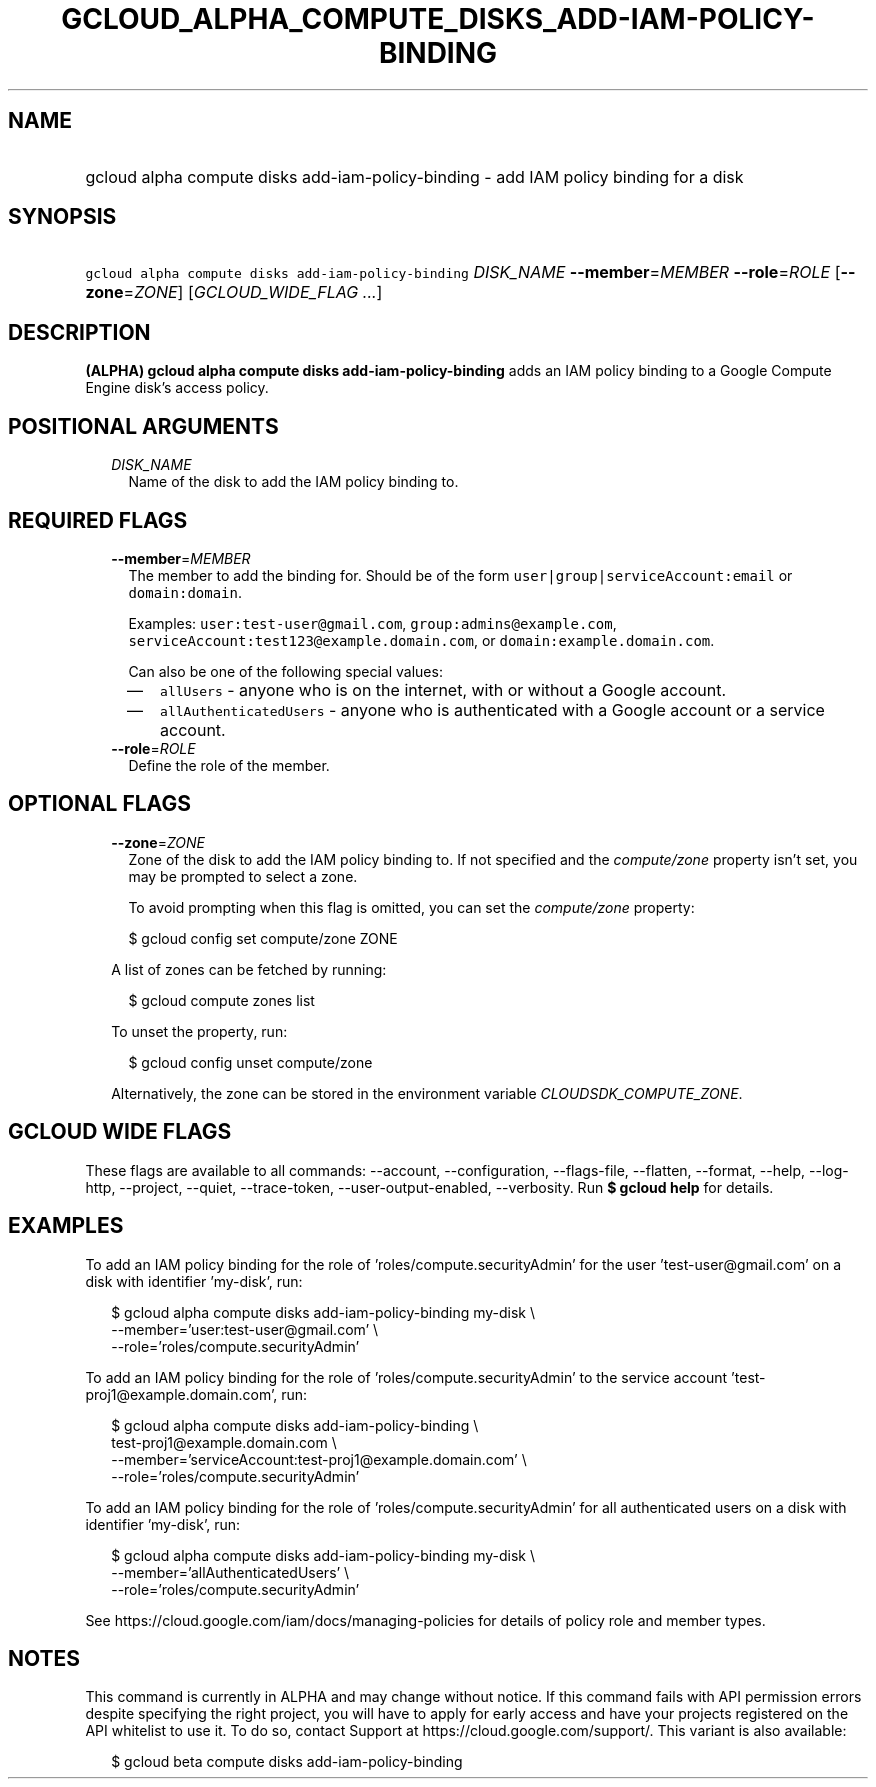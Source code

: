 
.TH "GCLOUD_ALPHA_COMPUTE_DISKS_ADD\-IAM\-POLICY\-BINDING" 1



.SH "NAME"
.HP
gcloud alpha compute disks add\-iam\-policy\-binding \- add IAM policy binding for a disk



.SH "SYNOPSIS"
.HP
\f5gcloud alpha compute disks add\-iam\-policy\-binding\fR \fIDISK_NAME\fR \fB\-\-member\fR=\fIMEMBER\fR \fB\-\-role\fR=\fIROLE\fR [\fB\-\-zone\fR=\fIZONE\fR] [\fIGCLOUD_WIDE_FLAG\ ...\fR]



.SH "DESCRIPTION"

\fB(ALPHA)\fR \fBgcloud alpha compute disks add\-iam\-policy\-binding\fR adds an
IAM policy binding to a Google Compute Engine disk's access policy.



.SH "POSITIONAL ARGUMENTS"

.RS 2m
.TP 2m
\fIDISK_NAME\fR
Name of the disk to add the IAM policy binding to.


.RE
.sp

.SH "REQUIRED FLAGS"

.RS 2m
.TP 2m
\fB\-\-member\fR=\fIMEMBER\fR
The member to add the binding for. Should be of the form
\f5user|group|serviceAccount:email\fR or \f5domain:domain\fR.

Examples: \f5user:test\-user@gmail.com\fR, \f5group:admins@example.com\fR,
\f5serviceAccount:test123@example.domain.com\fR, or
\f5domain:example.domain.com\fR.

Can also be one of the following special values:
.RS 2m
.IP "\(em" 2m
\f5allUsers\fR \- anyone who is on the internet, with or without a Google
account.
.IP "\(em" 2m
\f5allAuthenticatedUsers\fR \- anyone who is authenticated with a Google account
or a service account.
.RE
.RE
.sp

.RS 2m
.TP 2m
\fB\-\-role\fR=\fIROLE\fR
Define the role of the member.


.RE
.sp

.SH "OPTIONAL FLAGS"

.RS 2m
.TP 2m
\fB\-\-zone\fR=\fIZONE\fR
Zone of the disk to add the IAM policy binding to. If not specified and the
\f5\fIcompute/zone\fR\fR property isn't set, you may be prompted to select a
zone.

To avoid prompting when this flag is omitted, you can set the
\f5\fIcompute/zone\fR\fR property:

.RS 2m
$ gcloud config set compute/zone ZONE
.RE

A list of zones can be fetched by running:

.RS 2m
$ gcloud compute zones list
.RE

To unset the property, run:

.RS 2m
$ gcloud config unset compute/zone
.RE

Alternatively, the zone can be stored in the environment variable
\f5\fICLOUDSDK_COMPUTE_ZONE\fR\fR.


.RE
.sp

.SH "GCLOUD WIDE FLAGS"

These flags are available to all commands: \-\-account, \-\-configuration,
\-\-flags\-file, \-\-flatten, \-\-format, \-\-help, \-\-log\-http, \-\-project,
\-\-quiet, \-\-trace\-token, \-\-user\-output\-enabled, \-\-verbosity. Run \fB$
gcloud help\fR for details.



.SH "EXAMPLES"

To add an IAM policy binding for the role of 'roles/compute.securityAdmin' for
the user 'test\-user@gmail.com' on a disk with identifier 'my\-disk', run:

.RS 2m
$ gcloud alpha compute disks add\-iam\-policy\-binding my\-disk \e
    \-\-member='user:test\-user@gmail.com' \e
    \-\-role='roles/compute.securityAdmin'
.RE

To add an IAM policy binding for the role of 'roles/compute.securityAdmin' to
the service account 'test\-proj1@example.domain.com', run:

.RS 2m
$ gcloud alpha compute disks add\-iam\-policy\-binding \e
    test\-proj1@example.domain.com \e
    \-\-member='serviceAccount:test\-proj1@example.domain.com' \e
    \-\-role='roles/compute.securityAdmin'
.RE

To add an IAM policy binding for the role of 'roles/compute.securityAdmin' for
all authenticated users on a disk with identifier 'my\-disk', run:

.RS 2m
$ gcloud alpha compute disks add\-iam\-policy\-binding my\-disk \e
    \-\-member='allAuthenticatedUsers' \e
    \-\-role='roles/compute.securityAdmin'
.RE

See https://cloud.google.com/iam/docs/managing\-policies for details of policy
role and member types.



.SH "NOTES"

This command is currently in ALPHA and may change without notice. If this
command fails with API permission errors despite specifying the right project,
you will have to apply for early access and have your projects registered on the
API whitelist to use it. To do so, contact Support at
https://cloud.google.com/support/. This variant is also available:

.RS 2m
$ gcloud beta compute disks add\-iam\-policy\-binding
.RE

